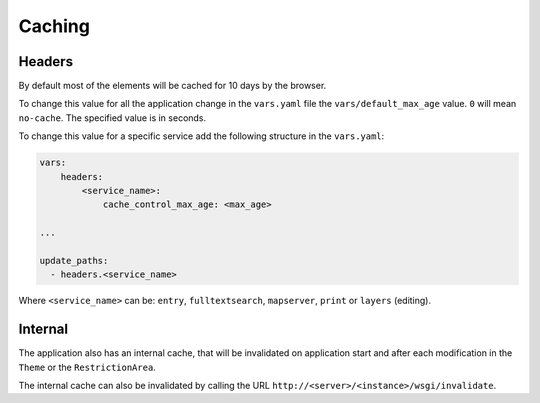 .. _integrator_caching:

Caching
=======

Headers
-------

By default most of the elements will be cached for 10 days by the browser.

To change this value for all the application change in the
``vars.yaml`` file the ``vars/default_max_age`` value. ``0`` will mean ``no-cache``.
The specified value is in seconds.

To change this value for a specific service add the following structure in the
``vars.yaml``:

.. code:: yaml

    vars:
        headers:
            <service_name>:
                cache_control_max_age: <max_age>

    ...

    update_paths:
      - headers.<service_name>


Where ``<service_name>`` can be: ``entry``, ``fulltextsearch``, ``mapserver``,
``print`` or ``layers`` (editing).


Internal
--------

The application also has an internal cache, that will be invalidated on
application start and after each modification in the ``Theme`` or the
``RestrictionArea``.

The internal cache can also be invalidated by calling the URL
``http://<server>/<instance>/wsgi/invalidate``.
